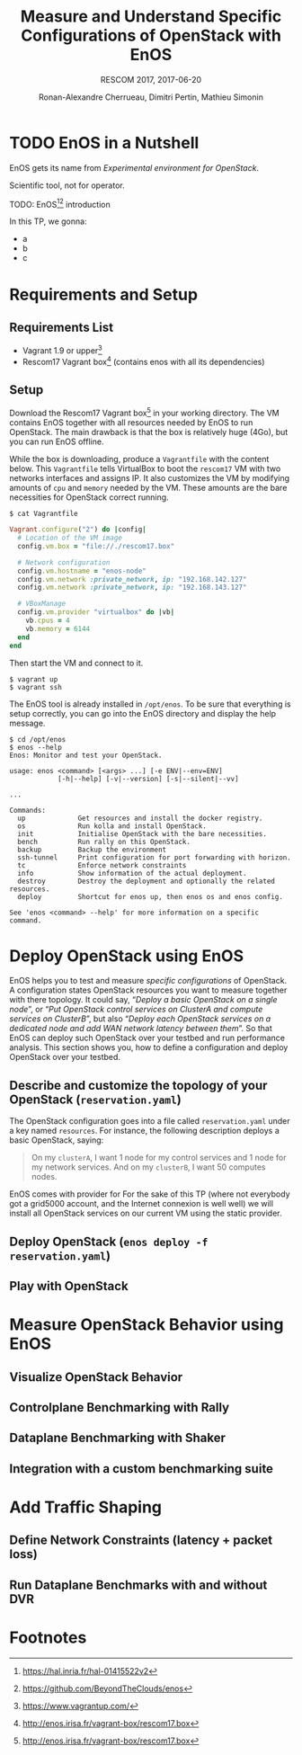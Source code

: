 # -*- mode: org -*-

#+TITLE: Measure and Understand Specific
#+TITLE: Configurations of OpenStack with EnOS
#+SUBTITLE: RESCOM 2017, 2017-06-20
#+AUTHOR: Ronan-Alexandre Cherrueau, Dimitri Pertin, Mathieu Simonin
#+EMAIL: {firstname.lastname}@inria.fr

#+OPTIONS: ':t
#+OPTIONS: email:t

# http://gongzhitaao.org/orgcss/

* TODO EnOS in a Nutshell
EnOS gets its name from /Experimental environment for OpenStack/.

Scientific tool, not for operator.

TODO: EnOS[fn:enos-paper][fn:enos-code] introduction

In this TP, we gonna:
- a
- b
- c

* Requirements and Setup
** Requirements List
- Vagrant 1.9 or upper[fn:vagrant]
- Rescom17 Vagrant box[fn:enos-box] (contains enos with all its dependencies)

** Setup
Download the Rescom17 Vagrant box[fn:enos-box] in your working
directory. The VM contains EnOS together with all resources needed by
EnOS to run OpenStack. The main drawback is that the box is relatively
huge (4Go), but you can run EnOS offline.

While the box is downloading, produce a ~Vagrantfile~ with the content
below. This ~Vagrantfile~ tells VirtualBox to boot the ~rescom17~ VM
with two networks interfaces and assigns IP. It also customizes the VM
by modifying amounts of ~cpu~ and ~memory~ needed by the VM. These
amounts are the bare necessities for OpenStack correct running.

: $ cat Vagrantfile
#+BEGIN_SRC ruby
Vagrant.configure("2") do |config|
  # Location of the VM image
  config.vm.box = "file://./rescom17.box"

  # Network configuration
  config.vm.hostname = "enos-node"
  config.vm.network :private_network, ip: "192.168.142.127"
  config.vm.network :private_network, ip: "192.168.143.127"

  # VBoxManage
  config.vm.provider "virtualbox" do |vb|
    vb.cpus = 4
    vb.memory = 6144
  end
end
#+END_SRC

Then start the VM and connect to it.
: $ vagrant up
: $ vagrant ssh

The EnOS tool is already installed in ~/opt/enos~. To be sure that
everything is setup correctly, you can go into the EnOS directory and
display the help message.
#+BEGIN_EXAMPLE
$ cd /opt/enos
$ enos --help
Enos: Monitor and test your OpenStack.

usage: enos <command> [<args> ...] [-e ENV|--env=ENV]
            [-h|--help] [-v|--version] [-s|--silent|--vv]

...

Commands:
  up             Get resources and install the docker registry.
  os             Run kolla and install OpenStack.
  init           Initialise OpenStack with the bare necessities.
  bench          Run rally on this OpenStack.
  backup         Backup the environment
  ssh-tunnel     Print configuration for port forwarding with horizon.
  tc             Enforce network constraints
  info           Show information of the actual deployment.
  destroy        Destroy the deployment and optionally the related resources.
  deploy         Shortcut for enos up, then enos os and enos config.

See 'enos <command> --help' for more information on a specific
command.
#+END_EXAMPLE

* Deploy OpenStack using EnOS
EnOS helps you to test and measure /specific configurations/ of
OpenStack. A configuration states OpenStack resources you want to
measure together with there topology. It could say, "/Deploy a basic
OpenStack on a single node/", or "/Put OpenStack control services on
ClusterA and compute services on ClusterB/", but also "/Deploy each
OpenStack services on a dedicated node/ /and add WAN network latency
between them/". So that EnOS can deploy such OpenStack over your
testbed and run performance analysis. This section shows you, how to
define a configuration and deploy OpenStack over your testbed.

** Describe and customize the topology of your OpenStack (~reservation.yaml~)
The OpenStack configuration goes into a file called ~reservation.yaml~
under a key named ~resources~. For instance, the following description
deploys a basic OpenStack, saying:

#+BEGIN_QUOTE
On my ~clusterA~, I want 1 node for my control services and 1 node for
my network services. And on my ~clusterB~, I want 50 computes nodes.
#+END_QUOTE

EnOS comes with provider for
For the sake of this TP (where not everybody got a grid5000 account,
and the Internet connexion is well well) we will install all OpenStack
services on our current VM using the static provider.

** Deploy OpenStack (~enos deploy -f reservation.yaml~)

** Play with OpenStack

* Measure OpenStack Behavior using EnOS
** Visualize OpenStack Behavior

** Controlplane Benchmarking with Rally

** Dataplane Benchmarking with Shaker

** Integration with a custom benchmarking suite

* Add Traffic Shaping
** Define Network Constraints (latency + packet loss)

** Run Dataplane Benchmarks with and without DVR

* Footnotes
[fn:enos-paper] https://hal.inria.fr/hal-01415522v2
[fn:enos-code] https://github.com/BeyondTheClouds/enos
[fn:vagrant] https://www.vagrantup.com/
[fn:enos-box] http://enos.irisa.fr/vagrant-box/rescom17.box
